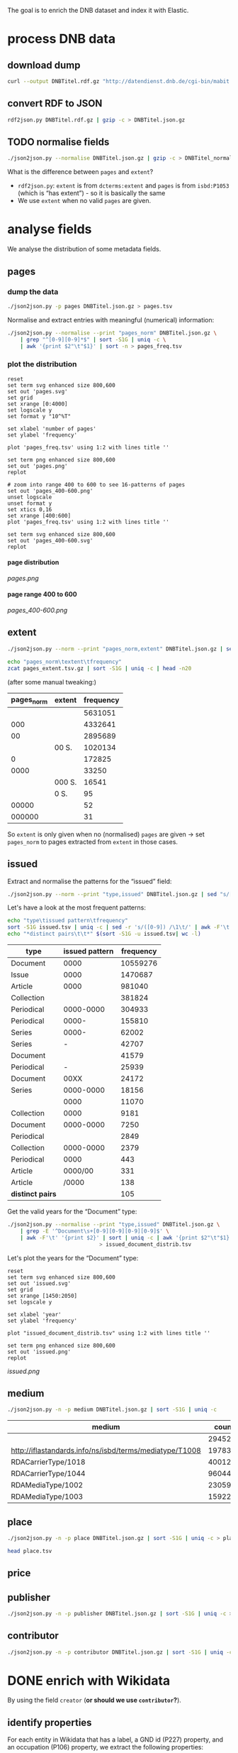 #+TITLE:
#+AUTHOR:
#+EMAIL:
#+KEYWORDS:
#+DESCRIPTION:
#+TAGS:
#+LANGUAGE: en
#+OPTIONS: toc:nil ':t H:5
#+STARTUP: hidestars overview
#+LaTeX_CLASS: scrartcl
#+LaTeX_CLASS_OPTIONS: [a4paper,11pt]
#+PANDOC_OPTIONS:

The goal is to enrich the DNB dataset and index it with Elastic.

* process DNB data
** download dump
#+BEGIN_SRC sh :results silent
  curl --output DNBTitel.rdf.gz "http://datendienst.dnb.de/cgi-bin/mabit.pl?cmd=fetch&userID=opendata&pass=opendata&mabheft=DNBTitel.rdf.gz"
#+END_SRC

** convert RDF to JSON
#+BEGIN_SRC sh
  rdf2json.py DNBTitel.rdf.gz | gzip -c > DNBTitel.json.gz
#+END_SRC

** TODO normalise fields
#+BEGIN_SRC sh
  ./json2json.py --normalise DNBTitel.json.gz | gzip -c > DNBTitel_normalised.json.gz
#+END_SRC

What is the difference between ~pages~ and ~extent~?
- ~rdf2json.py~: ~extent~ is from ~dcterms:extent~ and ~pages~ is from
  ~isbd:P1053~ (which is "has extent") - so it is basically the same
- We use ~extent~ when no valid ~pages~ are given.

* analyse fields
We analyse the distribution of some metadata fields.
** pages
*** dump the data
#+BEGIN_SRC sh
  ./json2json.py -p pages DNBTitel.json.gz > pages.tsv
#+END_SRC

Normalise and extract entries with meaningful (numerical) information:
#+BEGIN_SRC sh :results silent
  ./json2json.py --normalise --print "pages_norm" DNBTitel.json.gz \
      | grep "^[0-9][0-9]*$" | sort -S1G | uniq -c \
      | awk '{print $2"\t"$1}' | sort -n > pages_freq.tsv
#+END_SRC

*** plot the distribution
#+BEGIN_SRC gnuplot :results silent
reset
set term svg enhanced size 800,600
set out 'pages.svg'
set grid
set xrange [0:4000]
set logscale y
set format y "10^%T"

set xlabel 'number of pages'
set ylabel 'frequency'

plot 'pages_freq.tsv' using 1:2 with lines title ''

set term png enhanced size 800,600
set out 'pages.png'
replot

# zoom into range 400 to 600 to see 16-patterns of pages
set out 'pages_400-600.png'
unset logscale
unset format y
set xtics 0,16
set xrange [400:600]
plot 'pages_freq.tsv' using 1:2 with lines title ''

set term svg enhanced size 800,600
set out 'pages_400-600.svg'
replot
#+END_SRC

**** page distribution
[[pages.png]]

**** page range 400 to 600
[[pages_400-600.png]]

** extent
#+BEGIN_SRC sh :results silent
  ./json2json.py --norm --print "pages_norm,extent" DNBTitel.json.gz | sed "s/[0-9]/0/g" | gzip -c > pages_extent.tsv
#+END_SRC

#+BEGIN_SRC sh :results raw
  echo "pages_norm\textent\tfrequency"
  zcat pages_extent.tsv.gz | sort -S1G | uniq -c | head -n20
#+END_SRC

(after some manual tweaking:)

| pages_norm | extent | frequency |
|------------+--------+-----------|
|            |        |   5631051 |
|        000 |        |   4332641 |
|         00 |        |   2895689 |
|            | 00 S.  |   1020134 |
|          0 |        |    172825 |
|       0000 |        |     33250 |
|            | 000 S. |     16541 |
|            | 0 S.   |        95 |
|      00000 |        |        52 |
|     000000 |        |        31 |

So ~extent~ is only given when no (normalised) ~pages~ are given
-> set ~pages_norm~ to pages extracted from ~extent~ in those cases.

** issued
Extract and normalise the patterns for the "issued" field:
#+BEGIN_SRC sh :results silent
  ./json2json.py --norm --print "type,issued" DNBTitel.json.gz | sed "s/[0-9]/0/g" > issued.tsv
#+END_SRC

Let's have a look at the most frequent patterns:
#+BEGIN_SRC sh
  echo "type\tissued pattern\tfrequency"
  sort -S1G issued.tsv | uniq -c | sed -r 's/([0-9]) /\1\t/' | awk -F'\t' '{print $2"\t"$3"\t"$1}' | sort -t$'\t' -nrk3 | head -n20
  echo "*distinct pairs\t\t*" $(sort -S1G -u issued.tsv| wc -l)
#+END_SRC

| type             | issued pattern | frequency |
|------------------+----------------+-----------|
| Document         |           0000 |  10559276 |
| Issue            |           0000 |   1470687 |
| Article          |           0000 |    981040 |
| Collection       |                |    381824 |
| Periodical       |      0000-0000 |    304933 |
| Periodical       |          0000- |    155810 |
| Series           |          0000- |     62002 |
| Series           |              - |     42707 |
| Document         |                |     41579 |
| Periodical       |              - |     25939 |
| Document         |           00XX |     24172 |
| Series           |      0000-0000 |     18156 |
|                  |           0000 |     11070 |
| Collection       |           0000 |      9181 |
| Document         |      0000-0000 |      7250 |
| Periodical       |                |      2849 |
| Collection       |      0000-0000 |      2379 |
| Periodical       |           0000 |       443 |
| Article          |        0000/00 |       331 |
| Article          |          /0000 |       138 |
|------------------+----------------+-----------|
| *distinct pairs* |                |       105 |


Get the valid years for the "Document" type:
#+BEGIN_SRC sh :results silent
  ./json2json.py --normalise --print "type,issued" DNBTitel.json.gz \
      | grep -E '^Document\s+[0-9][0-9][0-9][0-9]$' \
      | awk -F'\t' '{print $2}' | sort | uniq -c | awk '{print $2"\t"$1}' \
						       > issued_document_distrib.tsv
#+END_SRC

Let's plot the years for the "Document" type:
#+BEGIN_SRC gnuplot :results silent
reset
set term svg enhanced size 800,600
set out 'issued.svg'
set grid
set xrange [1450:2050]
set logscale y

set xlabel 'year'
set ylabel 'frequency'

plot "issued_document_distrib.tsv" using 1:2 with lines title ''

set term png enhanced size 800,600
set out 'issued.png'
replot
#+END_SRC

[[issued.png]]

** medium

#+BEGIN_SRC sh
  ./json2json.py -n -p medium DNBTitel.json.gz | sort -S1G | uniq -c
#+END_SRC

| medium                                                  |   count |
|---------------------------------------------------------+---------|
|                                                         |  294526 |
| http://iflastandards.info/ns/isbd/terms/mediatype/T1008 |   19783 |
| RDACarrierType/1018                                     | 4001290 |
| RDACarrierType/1044                                     | 9604425 |
| RDAMediaType/1002                                       |   23059 |
| RDAMediaType/1003                                       |  159226 |

** place

#+BEGIN_SRC sh
  ./json2json.py -n -p place DNBTitel.json.gz | sort -S1G | uniq -c > place.tsv
#+END_SRC

#+BEGIN_SRC sh
  head place.tsv
#+END_SRC

#+RESULTS:
| 5106754 |             |          |                    |      |
|       1 | ['010']     |          |                    |      |
|       1 | ['0rleans'] |          |                    |      |
|       1 | ['1']       |          |                    |      |
|       1 | ['1010      | Wien,    | Blutgasse          | 3']  |
|       1 | ['1010      | Wien,    | Schubertring       | 3']  |
|       3 | ['10179     | Berlin'] |                    |      |
|       1 | ['1037      | Wien,    | Daffingerstraße    | 1']  |
|       1 | ['1050      | Wien,    | Kettenbrückengasse | 3']  |
|       1 | ['1070      | Wien,    | Lindengasse        | 47'] |

** price
** publisher

#+BEGIN_SRC sh
  ./json2json.py -n -p publisher DNBTitel.json.gz | sort -S1G | uniq -c > publisher.tsv
#+END_SRC

** contributor

#+BEGIN_SRC sh
  ./json2json.py -n -p contributor DNBTitel.json.gz | sort -S1G | uniq -c > contributor.tsv
#+END_SRC

* DONE enrich with Wikidata
By using the field ~creator~ (*or should we use ~contributor~?*).

** identify properties
For each entity in Wikidata that has a label, a GND id (P227)
property, and an occupation (P106) property, we extract the following
properties:

| id    | name                                | round | note                    |
|-------+-------------------------------------+-------+-------------------------|
| P106  | occupation                          |   1+2 | condition for inclusion |
| P227  | GND id                              |     1 | condition for inclusion |
| P21   | gender                              |     2 |                         |
| P569  | date of birth                       |     1 |                         |
| P19   | place of birth                      |     2 |                         |
| P625  | - coordinate location               |     2 | extract separately      |
| P570  | date of death                       |     1 |                         |
| P20   | place of death                      |     2 |                         |
| P625  | - coordinate location               |     2 | extract separately      |
| P103  | native language                     |     2 |                         |
| P1412 | languages spoken, written or signed |     2 |                         |
| P166  | awards received                     |     2 |                         |
| P18   | image (P18)                         |     1 |                         |

Approach:
1. find all entities with P106 and P227 and collect all other relevant
   properties
2. get the labels and missing values (e.g., coordinates of cities) for
   properties

** extract subclasses of writer
To label entities whose occupation property points to a subclass of
writer, we extract all subclasses of writer with SPARQL, since this is
faster and simpler than using the dump.

Since an entity can have several values for the occupation property
(e.g., [[https://www.wikidata.org/wiki/Q23][George Washington]]) we extract all values and if one of the
occupations is a subclass of writer, we label the entity as a writer.

We do this with curl as before:
#+BEGIN_SRC sparql :url https://query.wikidata.org/sparql :format text/csv
  SELECT ?subclass
  WHERE
  {
    ?subclass wdt:P279* wd:Q36180
  }
#+END_SRC

#+BEGIN_SRC sh :results silent
  curl \
      --header "Accept: text/tab-separated-values" \
      --output wikidata_writer_subclasses.tsv \
      --globoff \
       'https://query.wikidata.org/sparql?query=SELECT%20%3Fsubclass%20%3FsubclassLabel%0AWHERE%0A%7B%0A%20%20%3Fsubclass%20wdt%3AP279*%20wd%3AQ36180%20.%0A%20%20SERVICE%20wikibase%3Alabel%20%7B%20%20%20%20%20%20%20%20%20%20%20%20%20%20%20%20%23%20...%20include%20the%20labels%0A%20%20%20%20bd%3AserviceParam%20wikibase%3Alanguage%20%22en%22%0A%20%20%7D%0A%7D'
#+END_SRC


#+BEGIN_SRC sh
  wc -l wikidata_writer_subclasses.tsv
#+END_SRC

#+RESULTS:
: 279 wikidata_writer_subclasses.tsv

** DONE process dump

Is done using Java (see ~WriterExtractor.java~ for the basic idea) and
 creates the file ~gndwriter.json~:

> Processed 32346937 entities in 2203 sec (14683 per second)
> read 357423 items and 69577 property values with missing labels


#+BEGIN_SRC sh :results raw
  grep "Goethe" gndwriter.json | sed -e "s/^,/{/" -e "s/$/}/" | json_pp
#+END_SRC

#+BEGIN_SRC json
{
   "118540238" : {
      "id" : "Q5879",
      "name" : "Johann Wolfgang von Goethe",
      "occupations" : [
         {
            "id" : "Q4164507",
            "name" : "art critic"
         },
         {
            "id" : "Q3579035",
            "name" : "travel writer"
         },
         {
            "name" : "poet",
            "id" : "Q49757"
         },
         {
            "id" : "Q1209498",
            "name" : "poet lawyer"
         },
         {
            "name" : "music critic",
            "id" : "Q1350157"
         },
         {
            "name" : "novelist",
            "id" : "Q6625963"
         },
         {
            "name" : "autobiographer",
            "id" : "Q18814623"
         },
         {
            "name" : "playwright",
            "id" : "Q214917"
         },
         {
            "name" : "aphorist",
            "id" : "Q3606216"
         },
         {
            "id" : "Q18939491",
            "name" : "diarist"
         },
         {
            "id" : "Q1234713",
            "name" : "theologian"
         },
         {
            "name" : "art theorist",
            "id" : "Q17391638"
         }
      ]
   }
}
#+END_SRC

** DONE enrich JSON

Modifying ~json2json.py~ to add the Wikidata data for each found
writer with the ~--wikidata~ option.

#+BEGIN_SRC sh
  ./json2json.py -n -w gnditems_2017-08-22_15:03.json DNBTitel.json.gz \
      | gzip -c \
	     > DNBTitel_normalised_enriched.json.gz
#+END_SRC

** test enrichment

#+BEGIN_SRC
  ./json2json.py -n -w gnditems_2017-08-22_15:03.json DNBTitel.json.gz | grep "poet lawyer" > poetlawyer_gndwriter.json
#+END_SRC

#+BEGIN_SRC sh :results raw
  grep Egmont poetlawyer_gndwriter.json | head -n1 | json_pp
#+END_SRC

#+BEGIN_SRC json
{
   "contributor" : [
      "116924373"
   ],
   "title" : "Goethes Egmont in Schillers Bearbeitung",
   "place_publisher" : "München ; Leipzig : G. Müller",
   "publisher" : "G. Müller",
   "place" : [
      "München",
      "Leipzig"
   ],
   "issued" : "1914",
   "lang" : "ger",
   "pages" : [
      "153 S."
   ],
   "medium" : "RDACarrierType/1044",
   "_id" : "361432887",
   "pages_norm" : 153,
   "creator_wd" : {
      "118540238" : {
         "languages" : "German",
         "image" : "Goethe (Stieler 1828).jpg",
         "place_of_death" : "Weimar",
         "native_language" : "German",
         "id" : "Q5879",
         "date_of_death" : "1832-03-22",
         "date_of_birth" : "1749-08-28",
         "name" : "Johann Wolfgang von Goethe",
         "awards" : [
            "Merit Order of the Bavarian Crown",
            "Officer of the Legion of Honour",
            "Order of Saint Anna, 1st class"
         ],
         "place_of_birth" : "Frankfurt",
         "gender" : "male",
         "occupation" : [
            "poet lawyer",
            "theatre manager",
            "botanist",
            "politician",
            "painter",
            "philosopher",
            "theologian",
            "jurist",
            "art critic",
            "music critic",
            "Geheimrat",
            "librarian",
            "poet",
            "travel writer",
            "physicist",
            "literary",
            "novelist",
            "playwright",
            "autobiographer",
            "diplomat",
            "statesman",
            "polymath",
            "aphorist",
            "diarist",
            "mineralogist",
            "zoologist",
            "art theorist",
            "lawyer"
         ],
         "occupation_writer" : [
            "poet lawyer",
            "theologian",
            "art critic",
            "music critic",
            "poet",
            "travel writer",
            "novelist",
            "playwright",
            "autobiographer",
            "aphorist",
            "diarist",
            "art theorist"
         ]
      }
   },
   "type" : "Document",
   "issued_norm" : 1914,
   "creator" : [
      "118540238"
   ]
}
#+END_SRC

** attic

Manually download (a part of) the Wikidata dump (since Java gets a 503
and disk space is scarce):
#+BEGIN_SRC sh
  # this fixes
  zcat 20170814.json.gz_ORIG | head -n -2 | head -c -2 | sed -e "\$a]" | gzip -c > 20170814.json.gz
#+END_SRC

* TODO index in Elastic

- check what happens with JSON like this: "publisher":
  "Akad. Kiado\u0301" - is the [[http://www.fileformat.info/info/unicode/char/0301/index.htm][COMBINING ACUTE ACCENT]] correctly
  processed? similar: "publisher": "Museum fu\u0308r Tierkunde"
Queries:
- Median, Mean, etc. in Elastic? - [[https://www.elastic.co/guide/en/elasticsearch/reference/current/search-aggregations-metrics-percentile-aggregation.html][percentiles]]
- location (format "lat,lon" should work)

** TODO create index

TODO: add Wikidata fields

| field             | type    | analysed | note                                           |
|-------------------+---------+----------+------------------------------------------------|
| ~_id~             | string  | no       | DNB ID                                         |
| ~contributor~     | string  |          |                                                |
| ~creator~         | string  |          |                                                |
| ~extent~          | string  |          | field is missing! *TODO: difference to pages?* |
| ~issued~          | string  |          |                                                |
| ~issued_norm~     | integer | no       | year                                           |
| ~lang~            | string  | no       | 3-letter code or empty                         |
| ~medium~          | string  | no       |                                                |
| ~pages~           | string  | no       |                                                |
| ~pages_norm~      | integer | no       |                                                |
| ~place~           | string  |          |                                                |
| ~place_publisher~ | string  |          |                                                |
| ~price~           | string  |          |                                                |
| ~publisher~       | string  |          |                                                |
| ~short_title~     | string  |          |                                                |
| ~subject~         | string  |          |                                                |
| ~title~           | string  | yes      |                                                |
| ~type~            | string  | no       |                                                |

** fill index

* TODO analysis
** TODO visualise pages
1. Sichtbarmachung des "extent"-Datenfeldes mit "HDT-it!" (ginge das?
hatte das damals auch für den Blogpost gemacht und finde, es schaut ganz
plastisch aus)

** DONE number of media, usable page data
2. Wieviele Medien insgesamt in der DNB – wie viele davon haben
brauchbare Seitenangaben usw. (eigentlich schon so, wie du es in
merging.org gemacht hast).

*** types of media
All media:
#+BEGIN_SRC sh
  ./json2json.py -n -p type DNBTitel.json.gz \
      | sort -S1G | uniq -c > media_freq.tsv
#+END_SRC

With usable page numbers:
#+BEGIN_SRC sh
  ./json2json.py -n -p type,pages_norm DNBTitel.json.gz \
      | awk -F'\t' '{if ($2 != "") print $1}' \
      | sort -S1G | uniq -c > media_with_pages_freq.tsv
#+END_SRC

#+BEGIN_SRC sh
  cat media_freq.tsv
  cat media_with_pages_freq.tsv.gz
#+END_SRC

| type       | frequency | frequency (proper pages given) |
|------------+-----------+--------------------------------|
|            |     11070 |                                |
| Article    |    981677 |                                |
| Collection |    393390 |                            347 |
| Document   |  10632628 |                        7434113 |
| Issue      |   1470688 |                        1036770 |
| Periodical |    489990 |                              8 |
| Series     |    122866 |                             20 |
|------------+-----------+--------------------------------|
| *sum*      |  14102309 |                        8471258 |
#+TBLFM: @9$2=vsum(@I..@II)::@9$3=vsum(@I..@II)

** DONE plot number of pages
3. Den Plot "number of pages", aber so, dass man sieht, dass es aller 16
Seiten Peaks gibt (hängt mit den Buchbögen zusammen, ein Bogen hat 16
Seiten, und die wollten die Setzer/Verlage dann eben auch füllen,
deswegen der Peak – der aber doch ziemlich interessant ist, weil er das
sichtbar macht, und unsere Datengrundlage irgendwie auch legitimiert).

see [[*plot the distribution][above]]

** DONE top authors
4. Ein paar weitere allgemeine Blicke in den Katalog: Autoren mit den
meisten Büchern im Katalog usw. (und die Beispiele aus merging.org,
Goethe und so).

- TODO: plot distribution of the number of authors per work

*** by item count
#+BEGIN_SRC sh
  ./json2json.py -p "creator_wd.*.name" DNBTitel_normalised_enriched.json.gz | sort -S1G | uniq -c | sort -nr | head -n20
#+END_SRC

| author                     | frequency |
|----------------------------+-----------|
|                            |  12469257 |
| Johann Wolfgang von Goethe |      6764 |
| Rudolf Steiner             |      4320 |
| Hermann Hesse              |      3653 |
| Thomas Mann                |      3590 |
| Stefan Zweig               |      3262 |
| Heinz G. Konsalik          |      3251 |
| Wilhelm Grimm, Jacob Grimm |      3026 |
| Friedrich Schiller         |      2715 |
| William Shakespeare        |      2473 |
| Franz Kafka                |      2359 |
| Theodor Storm              |      2312 |
| Bertolt Brecht             |      2238 |
| Karl May                   |      2193 |
| Erich Kästner              |      2150 |
| Friedrich Nietzsche        |      2106 |
| Theodor Fontane            |      2030 |
| Wilhelm Busch              |      2014 |
| Gottfried Keller           |      2006 |
| Rainer Maria Rilke         |      1999 |

*** by page count

#+BEGIN_SRC sh :results silent
  ./json2json.py -p "creator_wd.*.name,pages_norm" DNBTitel_normalised_enriched.json.gz \
      | awk -F'\t' '{if ($2 != "") {sum[$1]+=$2; count[$1]+=1}} END {for (p in sum) printf("%s\t%s\t%s\t%s\n",  sum[p], count[p], int(sum[p]/count[p]), p)}' \
	    > author_pages_stats.tsv
#+END_SRC

#+BEGIN_SRC sh
  sort -nr author_pages_stats.tsv | head -n20
#+END_SRC

| author                     |      pages |   items | average pages |
|----------------------------+------------+---------+---------------|
|                            | 1051287200 | 7086618 |           148 |
| Johann Wolfgang von Goethe |    1201698 |    5221 |           230 |
| Heinz G. Konsalik          |     983426 |    3192 |           308 |
| Thomas Mann                |     931713 |    2517 |           370 |
| Hermann Hesse              |     738460 |    3339 |           221 |
| Rudolf Steiner             |     693045 |    3966 |           174 |
| Stefan Zweig               |     671318 |    2485 |           270 |
| Franz Kafka                |     538311 |    2017 |           266 |
| Fyodor Dostoyevsky         |     530589 |    1088 |           487 |
| Karl May                   |     507948 |    1504 |           337 |
| Friedrich Nietzsche        |     472979 |    1781 |           265 |
| Lion Feuchtwanger          |     459866 |    1023 |           449 |
| Theodor Fontane            |     453552 |    1562 |           290 |
| Marie Louise Fischer       |     435997 |    1677 |           259 |
| Colleen McCullough         |     424189 |     143 |          2966 |
| Erich Maria Remarque       |     414153 |    1179 |           351 |
| Leo Tolstoy                |     400056 |    1106 |           361 |
| Friedrich Schiller         |     399524 |    2077 |           192 |
| Heinrich Böll              |     388619 |    1769 |           219 |
| Stephen King               |     380219 |     799 |           475 |

*** by average page count

#+BEGIN_SRC sh
  sort -nrk3 author_pages_stats.tsv | head -n20
#+END_SRC

| author                              |  pages | items | average pages | work                                                                             |
|-------------------------------------+--------+-------+---------------+----------------------------------------------------------------------------------|
| Peter Götz von Olenhusen            | 190192 |     1 |        190192 | [[http://d-nb.info/830994645][Börsen und Kartellrecht]]                                                          |
| Antoine Furetière                   |  22924 |     2 |         11462 | [[http://d-nb.info/951007475][Dictionnaire universel, contenant generalement tous les mots françois]], [[http://d-nb.info/911347364][911347364]] |
| Reinhard Baumgart                   | 340491 |    32 |         10640 |                                                                                  |
| Karl Friedrich Masuhr               |  55128 |    10 |          5512 |                                                                                  |
| César-Pierre Richelet               |  10588 |     2 |          5294 | [[http://d-nb.info/1026157692][1026157692]], [[http://d-nb.info/950750476][950750476]]                                                            |
| Samael Aun Weor                     | 141110 |    27 |          5226 |                                                                                  |
| Günther Bentele                     | 103739 |    27 |          3842 |                                                                                  |
| Roland Berger                       |  27704 |     8 |          3463 |                                                                                  |
| Jean Quatremer                      |   3376 |     1 |          3376 | [[http://d-nb.info/959702911][Ces hommes qui ont fait l'euro]]                                                   |
| Colleen McCullough                  | 424189 |   143 |          2966 |                                                                                  |
| Michael Hoffmann-Becking            |   2811 |     1 |          2811 | [[http://d-nb.info/1071359681][Beck'sches Formularbuch bürgerliches, Handels- und Wirtschaftsrecht]]              |
| Dieter Hildebrandt                  | 266207 |   100 |          2662 |                                                                                  |
| André Vauchez                       |   2536 |     1 |          2536 | [[http://d-nb.info/931339286][Gottes vergessenes Volk]]                                                          |
| Peter Hartmann, Wolfgang Lauterbach |   2319 |     1 |          2319 | [[http://d-nb.info/730214605][Zivilprozessordnung]]                                                              |
| Wolfgang Kleiber                    |  10787 |     5 |          2157 |                                                                                  |
| Noam Chomsky                        | 197964 |    92 |          2151 |                                                                                  |
| Herbert Tröndle, Thomas Fischer     |   2052 |     1 |          2052 | [[http://d-nb.info/955718287][Strafgesetzbuch und Nebengesetze]]                                                 |
| Kari Jormakka                       |  10239 |     5 |          2047 |                                                                                  |
| John Bernard Burke                  |   4052 |     2 |          2026 | [[http://d-nb.info/450713768][450713768]], [[http://d-nb.info/982125054][982125054]]                                                             |
| Paul Robert                         |   4044 |     2 |          2022 | [[http://d-nb.info/1111909199][Le petit Robert]], [[http://d-nb.info/575859679][Micro-Robert]]                                                    |

There are probably some errors among those ...

#+BEGIN_SRC gnuplot :results silent
reset
set encoding utf8
set term png enhanced size 800,600
set out 'author_pages.png'

set grid
set datafile separator "\t"
set xrange [*:10000]
set logscale
set format y "10^%T"
set format x "10^%T"

set xlabel 'number of items'
set ylabel 'mean number of pages per item'

set label "Peter Goetz von Olenhusen" left at 1, 190192 offset .5,.5
set label "Antoine Furetiere" left at 2, 11462 offset .5, .5
set label "Reinhard Baumgart" left at 32, 10640 offset .5, .5
set label "Colleen McCullough" left at 143, 2966 offset .5, .5
set label "Johann\nWolfgang\nvon\nGoethe" left at 5221, 230 offset -1.8, 3.6

plot 'author_pages_stats.tsv' using 2:3 with points pt 7 title ''

set term svg enhanced size 800,600
set out 'author_pages.svg'
replot
#+END_SRC

[[author_pages.png][author_pages.png]]

*** by average page count (only writers)
Only authors that are documented with a [[https://www.wikidata.org/wiki/Property:P227][GND id]] in Wikidata and with an
[[https://www.wikidata.org/wiki/Property:P106][occupation]] that is a [[https://www.wikidata.org/wiki/Property:P279][subclass]] of [[https://www.wikidata.org/wiki/Q36180][writer]]:
#+BEGIN_SRC sh
  ./json2json.py -p "creator_wd.*.name,pages_norm,creator_wd.*.occupation_writer" DNBTitel_normalised_enriched.json.gz \
      | awk -F'\t' '{if ($2 != "" && $3 != "") {sum[$1]+=$2; count[$1]+=1}} END {for (p in sum) printf("%s\t%s\t%s\t%s\n", sum[p], count[p], int(sum[p]/count[p]), p)}' \
      > author_writer_pages_stats.tsv
#+END_SRC

#+BEGIN_SRC sh
  sort -nrk3 author_writer_pages_stats.tsv | head -n20
#+END_SRC

| author                              |  pages | items | average pages |
|-------------------------------------+--------+-------+---------------|
| Antoine Furetière                   |  22924 |     2 |         11462 |
| Reinhard Baumgart                   | 340491 |    32 |         10640 |
| César-Pierre Richelet               |  10588 |     2 |          5294 |
| Samael Aun Weor                     | 141110 |    27 |          5226 |
| Günther Bentele                     | 103739 |    27 |          3842 |
| Jean Quatremer                      |   3376 |     1 |          3376 |
| Colleen McCullough                  | 424189 |   143 |          2966 |
| Dieter Hildebrandt                  | 266207 |   100 |          2662 |
| André Vauchez                       |   2536 |     1 |          2536 |
| Wolfgang Lauterbach, Peter Hartmann |   2319 |     1 |          2319 |
| Peter Hartmann                      | 101951 |    46 |          2216 |
| Wolfgang Kleiber                    |  10787 |     5 |          2157 |
| Noam Chomsky                        | 197964 |    92 |          2151 |
| Herbert Tröndle, Thomas Fischer     |   2052 |     1 |          2052 |
| Kari Jormakka                       |  10239 |     5 |          2047 |
| John Bernard Burke                  |   4052 |     2 |          2026 |
| Egon Wiberg, Arnold F. Holleman     |   5633 |     3 |          1877 |
| Frank Göttmann                      |   5561 |     3 |          1853 |
| Lutz Meyer-Goßner                   |  25432 |    14 |          1816 |
| Walter Bayer, Marcus Lutter         |   1779 |     1 |          1779 |


#+BEGIN_SRC gnuplot :results silent
reset
set encoding utf8
set term png enhanced size 800,600
set out 'author_writer_pages.png'

set grid
set datafile separator "\t"
set xrange [*:10000]
set logscale
set format y "10^%T"
set format x "10^%T"

set xlabel 'number of items'
set ylabel 'mean number of pages per item'

set label "Antoine Furetiere" left at 2, 11462 offset .5, .3
set label "Reinhard Baumgart" left at 32, 10640 offset .5, .3
set label "Cesar-Pierre Richelet" left at 2, 5294 offset .5, .3
set label "Samael Aun Weor" left at 27, 5226 offset .5, .3
set label "Guenther Bentele" left at 27, 3842 offset .5, .3
set label "Colleen McCullough" left at 143, 2966 offset .5, .3
set label "Johann\nWolfgang\nvon\nGoethe" left at 5221, 230 offset -1.8, 3.6

plot 'author_writer_pages_stats.tsv' using 2:3 with points pt 7 title ''

set term svg enhanced size 800,600
set out 'author_writer_pages.svg'
replot
#+END_SRC

[[author_writer_pages.png]]


** top works

From all authors that are documented with a [[https://www.wikidata.org/wiki/Property:P227][GND id]] in Wikidata:
#+BEGIN_SRC sh
  ./json2json.py -p "pages_norm,_id,title,creator_wd.*.name" DNBTitel_normalised_enriched.json.gz \
      | awk -F'\t' '{if ($1 != "" && $4 != "") print $1"\t"$2"\t"$3}' \
      | sort -S1G -rn | head -n20
#+END_SRC

| title                                                                 | pages  |
|-----------------------------------------------------------------------+--------|
| [[http://d-nb.info/920918131][Tim]]                                                                   | 348333 |
| [[http://d-nb.info/930916484][Selbstvergessenheit]]                                                   | 332331 |
| [[http://d-nb.info/920996760][Denkzettel]]                                                            | 239240 |
| [[http://d-nb.info/830994645][Börsen und Kartellrecht]]                                               | 190192 |
| [[http://d-nb.info/880974125][Die fünfte Freiheit]]                                                   | 176150 |
| [[http://d-nb.info/942067983][Revolutionäre Psychologie]]                                             | 137317 |
| [[http://d-nb.info/910581096][Metaphorische Aktionen]]                                                | 114100 |
| [[http://d-nb.info/959654496][Die Malerei im Bietigheimer Hornmoldhaus]]                              |  96104 |
| [[http://d-nb.info/920285317][Neurologie]]                                                            |  51420 |
| [[http://d-nb.info/931276837][Auf der Suche nach Europas Stärken]]                                    |  26580 |
| [[http://d-nb.info/951007475][Dictionnaire universel, contenant generalement tous les mots françois]] |  22522 |
| [[http://d-nb.info/1112954090][Kostengesetze]]                                                         |  22297 |
| [[http://d-nb.info/820541613][Die grünen Augen]]                                                      |  21920 |
| [[http://d-nb.info/958168091][Nicht mehr rauchen und dabei schlank bleiben]]                          |  13008 |
| [[http://d-nb.info/950750476][Dictionnaire françois, contenant les mots et les choses]]               |  10112 |
| [[http://d-nb.info/964760746][Flying Dutchmen]]                                                       |   9306 |
| [[http://d-nb.info/964186179][Fado Alexandrino]]                                                      |   7969 |
| [[http://d-nb.info/36896809X][Il giuoco delle perle di vetro]]                                        |   5616 |
| [[http://d-nb.info/901336033][Der öffentliche Sektor]]                                                |   5242 |
| [[http://d-nb.info/947104364][Getreidemarkt am Bodensee]]                                             |   5126 |

From all authors that are documented with a [[https://www.wikidata.org/wiki/Property:P227][GND id]] in Wikidata and
with an [[https://www.wikidata.org/wiki/Property:P106][occupation]] that is a [[https://www.wikidata.org/wiki/Property:P279][subclass]] of [[https://www.wikidata.org/wiki/Q36180][writer]]:
#+BEGIN_SRC sh
  ./json2json.py -p "pages_norm,_id,title,creator_wd.*.occupation_writer" DNBTitel_normalised_enriched.json.gz \
      | awk -F'\t' '{if ($1 != "" && $4 != "") print $1"\t"$2"\t"$3}' \
      | sort -S1G -rn | head -n20
#+END_SRC

| title                                                                 |  pages |
|-----------------------------------------------------------------------+--------|
| [[http://d-nb.info/920918131][Tim]]                                                                   | 348333 |
| [[http://d-nb.info/930916484][Selbstvergessenheit]]                                                   | 332331 |
| [[http://d-nb.info/920996760][Denkzettel]]                                                            | 239240 |
| [[http://d-nb.info/880974125][Die fünfte Freiheit]]                                                   | 176150 |
| [[http://d-nb.info/942067983][Revolutionäre Psychologie]]                                             | 137317 |
| [[http://d-nb.info/959654496][Die Malerei im Bietigheimer Hornmoldhaus]]                              |  96104 |
| [[http://d-nb.info/951007475][Dictionnaire universel, contenant generalement tous les mots françois]] |  22522 |
| [[http://d-nb.info/1112954090][Kostengesetze]]                                                         |  22297 |
| [[http://d-nb.info/820541613][Die grünen Augen]]                                                      |  21920 |
| [[http://d-nb.info/958168091][Nicht mehr rauchen und dabei schlank bleiben]]                          |  13008 |
| [[http://d-nb.info/950750476][Dictionnaire françois, contenant les mots et les choses]]               |  10112 |
| [[http://d-nb.info/964760746][Flying Dutchmen]]                                                       |   9306 |
| [[http://d-nb.info/964186179][Fado Alexandrino]]                                                      |   7969 |
| [[http://d-nb.info/36896809X][Il giuoco delle perle di vetro]]                                        |   5616 |
| [[http://d-nb.info/947104364][Getreidemarkt am Bodensee]]                                             |   5126 |
| [[http://d-nb.info/975045431][Die Waffen nieder!]]                                                    |   4292 |
| [[http://d-nb.info/997086467][Aeneis]]                                                                |   4290 |
| [[http://d-nb.info/970072074][Fastnachtsspiele, Tragödien und Komödien]]                              |   4114 |
| [[http://d-nb.info/573274061][Das Gauklerschiff]]                                                     |   3840 |
| [[http://d-nb.info/573274053][Atalanta]]                                                              |   3839 |

** TODO publishers and pages
5. Hauptanliegen sollten für dieses Mal die Verlage und deren
Seitenpolitik sein: Durchschnittliche Länge von Büchern pro Verlag
(Suhrkamp, Rowohlt, Aufbau, Hanser, Eichborn, …) – wobei ich hier Bücher
über 5.000 Seiten weglassen würde, weil das offenbar Fehler sind. – Und
ein Längenranking (Top-20?) pro Verlag – die kann man dann
handbereinigen, falls mal nichtliterarische Werke darunter gefallen
sind, denn es sind ja nicht so viele in einer Top-20-Liste.

*Frage: wieviel Aufwand in die Normalisierung der Verlage stecken?*
Optionen:
- nicht normalisieren
- einige wenige Verlage normalisieren

*** DONE most frequent publishers

#+BEGIN_SRC sh :results silent
  ./json2json.py -n -p publisher DNBTitel.json.gz | sort -S1G | uniq -c | gzip -c > publisher.tsv.gz
#+END_SRC

Top publishers:
#+BEGIN_SRC sh
  zcat publisher.tsv.gz | sort -S1G -nr | head -n20
#+END_SRC

| publisher                       |   items |
|---------------------------------+---------|
|                                 | 5640251 |
| GRIN Verlag GmbH                |  121456 |
| Books on Demand                 |   97716 |
| Springer                        |   83093 |
| LAP LAMBERT Academic Publishing |   83033 |
| [s. n.]                         |   78068 |
| Springer Berlin Heidelberg      |   54125 |
| Lang                            |   54075 |
| John Wiley & Sons               |   50768 |
| Heyne                           |   42233 |
| Rowohlt                         |   40982 |
| VDM Verlag Dr. Müller           |   40954 |
| tredition                       |   32839 |
| [s.n.]                          |   32549 |
| Herder                          |   31734 |
| GRIN Verlag                     |   31242 |
| Shaker                          |   29769 |
| Goldmann                        |   27502 |
| Beck                            |   27324 |
| Reclam                          |   26953 |

**** But: beware of errors
#+BEGIN_SRC sh
  zcat publisher.tsv.gz | sort -S1G -nr | grep Brockhaus | head -n20
#+END_SRC

| label                                          | frequency |
|------------------------------------------------+-----------|
| Brockhaus                                      |      5968 |
| R. Brockhaus                                   |       868 |
| F. A. Brockhaus                                |       671 |
| Brockhaus, VEB                                 |       543 |
| SCM R. Brockhaus                               |       494 |
| SCM R.Brockhaus im SCM-Verlag                  |       221 |
| VEB Brockhaus                                  |       193 |
| Bibliogr. Inst. und Brockhaus                  |       121 |
| [F. A. Brockhaus]                              |        65 |
| Brockhaus VEB                                  |        63 |
| Bibliogr. Inst. & Brockhaus                    |        62 |
| F. A. Brockhaus Verlag                         |        53 |
| Brockhaus, Wissenmedia in der InmediaONE] GmbH |        50 |
| SCM R. Brockhaus im SCM Verlag GmbH & Co.KG    |        38 |
| Theologischer Verlag Brockhaus                 |        34 |
| [Brockhaus]                                    |        30 |
| SCM R.Brockhaus                                |        25 |
| Theologischer Verl. Brockhaus                  |        16 |
| M. Brockhaus                                   |         9 |
| SCM Brockhaus                                  |         8 |
*** TODO average extent per publisher
**** extract raw data
#+BEGIN_SRC sh
  ./json2json.py -n -p publisher,pages_norm | gzip -c > publisher_pages.tsv.gz
#+END_SRC
**** DONE filter outliers and errors
remove:
- pages > 5000
- no pages
- no publisher

#+BEGIN_SRC sh
  zcat publisher_pages.tsv.gz \
      | awk -F'\t' '{if ($1 != "" && $2 != "" && $2 <= 5000) print $1"\t"$2}' \
      | gzip -c > publisher_pages_filtered.tsv.gz
#+END_SRC

**** TODO ranking per publisher

have to clarify normalisation first


**** DONE average book length per publisher

# would be easy with sqlite3 - install!

Count per publisher:
#+BEGIN_SRC sh :results silent
  zcat publisher_pages_filtered.tsv.gz \
      | awk -F'\t' '{sum[$1]+=$2; count[$1]+=1} END {for (p in sum) printf("%s\t%s\t%s\t%s\n", p, sum[p], count[p], int(sum[p]/count[p]))}' \
	    > publisher_pages_stats.tsv
#+END_SRC

***** top 20 by page sum
#+BEGIN_SRC sh
  sort -t$'\t' -rnk2 publisher_pages_stats.tsv | head -n20
#+END_SRC

| publisher                          |    pages | items | mean |
|------------------------------------+----------+-------+------|
| Springer                           | 21319843 | 65100 |  327 |
| Lang                               | 14134698 | 51255 |  276 |
| Heyne                              | 12587106 | 41094 |  306 |
| Beck                               | 10391848 | 24630 |  422 |
| Rowohlt                            |  9237092 | 40148 |  230 |
| Goldmann                           |  7776002 | 26491 |  294 |
| Herder                             |  5811171 | 29036 |  200 |
| Suhrkamp                           |  5675784 | 21129 |  269 |
| Ullstein                           |  5310460 | 19025 |  279 |
| Reclam                             |  4885858 | 25831 |  189 |
| Dt. Taschenbuch-Verl.              |  4489154 | 17122 |  262 |
| Piper                              |  4349318 | 14524 |  299 |
| Fischer-Taschenbuch-Verl.          |  4060245 | 14549 |  279 |
| Shaker                             |  4013108 | 22838 |  176 |
| RM-Buch-und-Medien-Vertrieb [u.a.] |  3813996 | 11215 |  340 |
| Weltbild                           |  3586937 | 10636 |  337 |
| Oldenbourg                         |  3469927 | 11820 |  294 |
| Thieme                             |  3317355 | 12559 |  264 |
| de Gruyter                         |  3281362 | 10534 |  312 |
| Kohlhammer                         |  3239885 | 14734 |  220 |

***** top 20 by mean page count

#+BEGIN_SRC sh
   sort -t$'\t' -rnk4 publisher_pages_stats.tsv | head -n20
#+END_SRC

| publisher                                                                    | pages | items | mean |
|------------------------------------------------------------------------------+-------+-------+------|
| Ronny Szpetecki                                                              |  4676 |     1 | 4676 |
| Kantonale Denkmalpflege Graubünden                                           |  4248 |     1 | 4248 |
| Großversandhaus Quelle                                                       |  3947 |     1 | 3947 |
| Didacta, Ausstellungs- und Verl.-Ges.                                        |  3700 |     1 | 3700 |
| Chemical Rubber Publishing Co.                                               |  3604 |     1 | 3604 |
| Deutscher Sparkassenverlag Stuttgart                                         |  3295 |     1 | 3295 |
| Ander                                                                        |  6398 |     2 | 3199 |
| Maṭbaʿat al-Ahrām                                                            |  3056 |     1 | 3056 |
| Deutsche Demokratische Republik, Staatl. Plankommission, Statist. Zentralamt |  2967 |     1 | 2967 |
| Burke's Peerage Ltd.                                                         |  2867 |     1 | 2867 |
| [PONS GmbH]                                                                  |  2837 |     1 | 2837 |
| Life Publ. International                                                     |  2776 |     1 | 2776 |
| Genfer Bibelgesellschaft                                                     |  2673 |     1 | 2673 |
| Hakubunkan Verl.                                                             |  2633 |     1 | 2633 |
| McClelland and Stewart Inc.                                                  |  2573 |     1 | 2573 |
| Schraad                                                                      |  2560 |     1 | 2560 |
| Verlagsh. Freya G. m. b. H.                                                  |  2516 |     1 | 2516 |
| Monte Avila                                                                  |  2516 |     1 | 2516 |
| Pierer, Heymann                                                              |  2500 |     1 | 2500 |
| Jixie-Gongye-Chubanshe                                                       |  2462 |     1 | 2462 |
***** scatter plot

How is the number of items per publisher related to the average number
of pages per publisher?

#+BEGIN_SRC gnuplot :results silent
reset
set term png enhanced size 800,600
set out 'publisher_pages.png'

set grid
set datafile separator "\t"
set logscale

set xlabel 'number of items
set ylabel 'mean number of pages per item'

plot 'publisher_pages_stats.tsv' using 3:4 with points pt 7 title ''

set term svg enhanced size 800,600
set out 'publisher_pages.svg'
replot
#+END_SRC

[[publisher_pages.png]]

** temporal distribution
Let's plot the median number of pages per decade:

#+BEGIN_SRC sh
  LC_ALL=C ./json2json.py -p "issued,pages_norm,creator_wd.*.occupation_writer" DNBTitel_normalised_enriched.json.gz \
      | awk -F'\t' '{if ($1 != "" && $2 != "" && $3 != "") print int($1/10)"\t"$2}' \
      | sort -S1G -nr \
      | datamash -g 1 median 2 mean 2 min 2 max 2 count 2 q1 2 q3 2\
		 > decade_pages_stats.tsv
#+END_SRC

#+BEGIN_SRC gnuplot :results silent
reset
set encoding utf8
set term png enhanced size 800,600
set out 'decade_pages.png'

set grid
set datafile separator "\t"
set xrange [1500:2020]
set xlabel 'year'
set ylabel number of pages per decade'

plot \
  'decade_pages_stats.tsv' using ($1*10):7:8 with filledcurves fs transparent solid 0.2 noborder lc rgb "green" title '1st and 3rd quartile',\
  'decade_pages_stats.tsv' using ($1*10):2 with linespoints pt 7 lw 2 lt 3 lc rgb "green" title 'median'

set term svg enhanced size 800,600
set out 'decade_pages.svg'
replot
#+END_SRC

[[decade_pages.png]]
